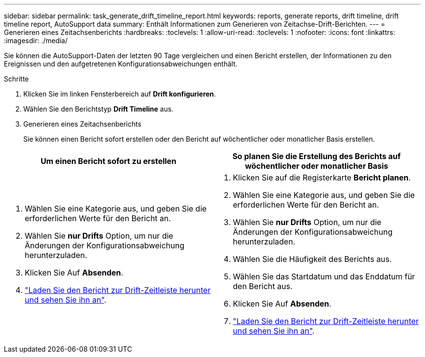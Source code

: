 ---
sidebar: sidebar 
permalink: task_generate_drift_timeline_report.html 
keywords: reports, generate reports, drift timeline, drift timeline report, AutoSupport data 
summary: Enthält Informationen zum Generieren von Zeitachse-Drift-Berichten. 
---
= Generieren eines Zeitachsenberichts
:hardbreaks:
:toclevels: 1
:allow-uri-read: 
:toclevels: 1
:nofooter: 
:icons: font
:linkattrs: 
:imagesdir: ./media/


[role="lead"]
Sie können die AutoSupport-Daten der letzten 90 Tage vergleichen und einen Bericht erstellen, der Informationen zu den Ereignissen und den aufgetretenen Konfigurationsabweichungen enthält.

.Schritte
. Klicken Sie im linken Fensterbereich auf *Drift konfigurieren*.
. Wählen Sie den Berichtstyp *Drift Timeline* aus.
. Generieren eines Zeitachsenberichts
+
Sie können einen Bericht sofort erstellen oder den Bericht auf wöchentlicher oder monatlicher Basis erstellen.



[cols="50,50"]
|===
| Um einen Bericht sofort zu erstellen | So planen Sie die Erstellung des Berichts auf wöchentlicher oder monatlicher Basis 


 a| 
. Wählen Sie eine Kategorie aus, und geben Sie die erforderlichen Werte für den Bericht an.
. Wählen Sie *nur Drifts* Option, um nur die Änderungen der Konfigurationsabweichung herunterzuladen.
. Klicken Sie Auf *Absenden*.
. link:task_generate_reports.html["Laden Sie den Bericht zur Drift-Zeitleiste herunter und sehen Sie ihn an"].

 a| 
. Klicken Sie auf die Registerkarte *Bericht planen*.
. Wählen Sie eine Kategorie aus, und geben Sie die erforderlichen Werte für den Bericht an.
. Wählen Sie *nur Drifts* Option, um nur die Änderungen der Konfigurationsabweichung herunterzuladen.
. Wählen Sie die Häufigkeit des Berichts aus.
. Wählen Sie das Startdatum und das Enddatum für den Bericht aus.
. Klicken Sie Auf *Absenden*.
. link:task_generate_reports.html["Laden Sie den Bericht zur Drift-Zeitleiste herunter und sehen Sie ihn an"].


|===